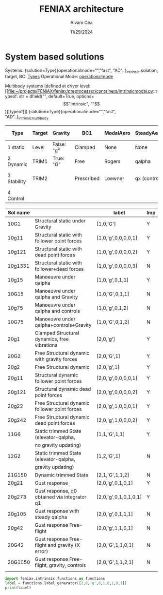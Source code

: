 #+TITLE: FENIAX architecture
#+AUTHOR: Alvaro Cea
#+Date: 11/29/2024
#+STARTUP: inlineimages
#+LATEX_HEADER: \usepackage{algpseudocode}
#+LATEX_HEADER: \usepackage[ruled,vlined]{algorithm2e}

* HouseKeeping :noexport:
#+begin_src elisp :results none :tangle no 
  (setq org-image-actual-width nil)
  (setq org-confirm-babel-evaluate nil)
  (pyvenv-workon "feniax")

#+end_src

* COMMENT Challenging problems driving the research 
** Geometrically nonlinear aeroelastic analysis using complex GFEMs
- Flight loads
- Airframe integrity: flutter or divergence assessment
- Multidisciplinary design optimisation
** Max performance:
- Critical for time-domain simulations
- JAX Just in Time Compilation (JIT)
- Code vectorisation and parallelisation.
- Run on accelerators (GPUs, TPUs, etc.)
** Derivatives of aeroelastic analysis for design optimisation.
- Using JAX algorithmic differentiation.
*** Efficient derivatives
JAX AD package using pure functions from functional programming style.
*** Compute and arbitrary number of loads cases
Via subcase option of driver class that modifies the xloads option in each case. For example to get the max. loads envelope without having to manage an array of simulations which might also overlap computations.
*** Compute the derivative of function applied to the previous point
If for instance one wants to set an optimisation with boundaries on the maximum loads, it would not make sense to do it for only one atmospheric load case.
*** Perform calculations on different models in a single run
Via the supercase option of driver. This might be used to compute finite differences; or if the response of if the response of a fractured component is to be compared.

* COMMENT Physical models
** Downwash for DLM
Collocation-points-Normals_atCollocation-Downwash-AIC*Downwash

* COMMENT Code design and software architecture 
- feniax main: entry point of the simulation
- Config object with input settings.
- Driver class: initialises all relevant objects in the computation such as the simulation, and the systems objects.
- Simulation class: responsible for running the various systems appropriately, including setting the initial conditions and passing data from one system of equations to another.
- System class: sets the computations to solve the corresponding system of equations, including the solver library that should be called, the system of equations and the arguments to the solvers.

** Main files
*** main
[[file:~/projects/FENIAX/feniax/feniax_main.py::"""Main FENIAX."""][file]]

*** shardmain
for gpu testing, it mimics a GPU if running from the CPU.
*** mpimain
features mpi for parallel computations

** Config
[[file:~/projects/FENIAX/feniax/preprocessor/configuration.py::class Config:][Class]]

- Builds configuration settings of the simulation
- Static object in jit functions
- The config object encapsulates a set of containers that are data classes with the simulation variables
- The object is serialised and saved into a .yaml file.
- This config .yaml file is needed if postprocessing in Streamlit is to be deployed
- The
- Work still needed in terms of , contributions are welcome.
*** Containers
- Branchless programming: critical optimisation technique. Avoid conditional statements in core computational subroutines.
  https://en.algorithmica.org/hpc/pipelining/branchless/
- In FENIAX most conditionals happen at this level. 
**** Intrinsic Modal
[[file:~/projects/FENIAX/feniax/preprocessor/containers/intrinsicmodal.py::"""][Module]]
***** fields
- value
- description: leave empty and place the description in the docstring, that way it will be available in the docs and also in the comments of the yaml file. This is the parser: [[file:~/projects/FENIAX/feniax/preprocessor/containers/data_container.py::def _initialize_attributes(cls):][initialise_attributes]], and here the [[file:~/projects/FENIAX/feniax/preprocessor/configuration.py::if (][serialize]].
- default
- options
***** Docs
See in the documentation: [[https://acea15.github.io/FENIAX/api/inputs/][Inputs]]
  
** Driver
- See [[file:~/projects/FENIAX/feniax/drivers/driver.py::class Driver(ABC):][AbstractClass]] for the contract between this family of classes and the rest of the code.  
- Initialises objects in the simulation

pre_simulation()
  galerkin projection: [[file:~/projects/FENIAX/feniax/intrinsic/galerkin.py::class Galerkin:][Class]]
run_cases()
  -- simulation.trigger()
post_simulation()
  -- forager()

**** intrinsic_driver
[[file:~/projects/FENIAX/feniax/drivers/intrinsic_driver.py::class IntrinsicDriver(Driver, cls_name="intrinsic"):][Class]]

**** intrinsicMPI_driver

** Integration
run
  -- calculate_modalshapes
  -- calculate_modalcouplings
derivatives

** Simulation
See [[file:~/projects/FENIAX/feniax/simulations/simulation.py::class Simulation(ABC):][AbstractClass]] 
- trigger
  
*** SingleSimulation
[[file:~/projects/FENIAX/feniax/simulations/single_simulation.py::class SingleSimulation(Simulation, cls_name="single"):][Class]]
Only one system of equations solved
*** SerialSimulation
[[file:~/projects/FENIAX/feniax/simulations/serial_simulation.py::class SerialSimulation(Simulation, cls_name="serial"):][Class]]

A group of system of equations is solved in series:
For example: trim-gust-flutter...
*** ParallelSimulation
Not implemented
For example: trim solution -> [gust-flutter (in parallel)]
** System

- set_init -> q0
- set_name
- set_generator -> dq
- set_solver
- solve -> q
  self.solver(self.dq)
- save


Static and dynamic systems for static and dynamic simulations

Systems with labels:

[[file:~/projects/FENIAX/feniax/systems/intrinsic_system.py::label = f"dq_{self.settings.label}"][intrinsic_system]]
[[file:~/projects/FENIAX/feniax/systems/intrinsicAD.py::label = f"main_{label_sys}_{label_ad}"][AD_system]]
[[file:~/projects/FENIAX/feniax/systems/intrinsicShard.py::self.label = f"main_{label_sys}_{label_shard}"][shard_system]]

*** Architecture for the solution of systems

Chain of requirements between the various ways to run the code.
Fast needs to use the functions in Flexible:
Fast -> Flexible and similarly:
AD -> Fast
Shard -> Flexible
ShardF -> Shard


- Flexible: workflow of simulations happening sequentially
  major functions for the systems to be solved can be found in dq_...:
  [[file:~/projects/FENIAX/feniax/intrinsic/dq_dynamic.py][dq_dynamic]]
  [[file:~/projects/FENIAX/feniax/intrinsic/dq_static.py][dq_static]]

  
- Fast: entire solution within one function such that memory copies to cuda devices are avoided.
  Computation of intrinsic modes, modal couplings, aerodynamic matrices happen within a single function, from within the solution of the system of equations is also called.
  Importantly, the functions within the dq_[] modules are used for the solution, thereby avoiding code duplication and promoting modular design.
  
- AD: the entire solution within one function as well, but needs inputs/ outputs for the differentiation to take place

  The function to be differentiated will call the function in the   

- Shard flexible: workflow as in flexible but with inputs over which to build solutions in parallel.

- Shard fast: Similarly, everything happens within a function, 

- Shard AD: shard the inputs, take a function for the output,
  

** ExternalForces
*** prescribed follower and dead point forces
*** gravity
*** modal_aero

** UML

#+Name: classes_architecture
#+begin_src plantuml :file UML_software1.png
  abstract Driver {
            +pre_simulation()
            +run_cases()
    }

     class IntrinsicDriver {
             #integration: IntrinsicIntegration
             #simulation: Simulation
             #opt: Optimisation
             #systems: [System]
             -__init__(config: Config)
             #_set_case()
             #_set_integration()
             #_set_simulation()
             #_set_systems()
     }

     class  XLoads {
             +q: [jnp.ndarray]
             +Rab: [jnp.ndarray]
             +GAFs: [jnp.ndarray]
             -__init__(config.systems.loads,
            q, Rab, GAFs)
             +followerF()
             +deadF()
             +gravityF()
             +modalAero()
             }

     /'
      ' abstract class Integration {
      '         +run()
      ' }
      '/

     class IntrinsicIntegration {
                     + <math>phi_1, phi_2, psi_1, psi_2</math>
                     + <math>Gamma_1, Gamma_2 </math>
                     -__init__(X, Ka, Ma)		
                     +run()
                     #compute_modalshapes()
                     #compute_modalcouplings()
     }

     abstract class Simulation {
                     +systems: [System]
                     #workflow: dict[str:str]
                         #opt: Optimisation
                     -__init__(config.simulation,
                    systems, opt, config.simulation)
                     +trigger()
                     #run_systems()
                     #post_run()
             }

     /'
      ' package Simulations {
      '         class SerialSimulation {
      '         }
      '         class ParallelSimulation {
      '         }
      '         class SingleSimulation {
      '         }
      '         class CoupledSimulation {
      '         }
      ' }
      '/

     class SerialSimulation {
     }
     class ParallelSimulation {
     }
     class SingleSimulation {
     }
     class CoupledSimulation {
     }

     abstract class System {
             +set_ic(q0)
             +solve() -> sol
             +pull_solution() -> qs
     }

     class IntrinsicSystem {
            -__init__(name[str], settings:config.Dsystem,
                      fem: config.Dfem,
                      sol: solution.IntrinsicSolution)						
            -dq: callable
            -solver: callable
            +sol: obj
            #set_generator() -> dq
            #set_solver() -> solver

     }

     class ControlSystem {
     }

     class MultibodySystem {
     }

        /'
         ' Simulation <|-- SerialSimulation
         ' Simulation <|-- ParallelSimulation
         ' Simulation <|-- SingleSimulation
         ' Simulation <|-- CoupledSimulation
         '/
     abstract class Optimisation {
           +save_grads()
           +assemble()
     }

     abstract class Sollibs {
           +name()
           +pull_name()
     }
      enum dq {
  - sol_dict
  - dq_label
  }

      enum loads {
  - eta_dict[]
  - eta_{label}
  }

     'Simulation <|-- Simulations
     Simulation <|-- SingleSimulation
     SingleSimulation -- SerialSimulation 
     SerialSimulation -- ParallelSimulation
     ParallelSimulation -- CoupledSimulation					
     'Driver "1" -- "1" Integration : composition
     'Driver "1" -- "1" Simulation : composition'
     IntrinsicIntegration  -* IntrinsicDriver
     Driver <|-- IntrinsicDriver
     IntrinsicDriver  *-- Optimisation						
     IntrinsicDriver  *-- Simulation
     IntrinsicDriver  *- System
     System ..> Simulation
     'Integration <|-- IntrinsicIntegration
     System  <|-- IntrinsicSystem
     System  *- Sollibs
     IntrinsicSystem -- ControlSystem
     IntrinsicSystem o- XLoads
     ControlSystem -- MultibodySystem
#+end_src

#+RESULTS: classes_architecture
[[file:UML_software1.png]]


#+Name: architecture
#+begin_src plantuml :file ../images/abstract_classes.png
  circle feniax_main
  class Config {
  	+clone()
  	+from_file(file_name: str)
  	}
  	
  abstract Driver {
            +pre_simulation()
            +run_cases()
            +post_simulation()
            -_set_simulation()
            -_set_systems()		
    }

  abstract class Simulation {
          +trigger()
          -_run_systems()
          -_post_run()
  }

  abstract class System {
  		+set_ic()
  		+solve()
  		+set_system()
  		+set_solver()
  		+build_solution()		
  }

  metaclass Sollibs {
          +name()
          +pull_name()
  }
  feniax_main -- Config
  Config -- Driver	
  Driver  *-- Simulation
  Driver  *- System
  System  *- Sollibs
  System ..> Simulation
#+end_src

#+RESULTS: architecture
[[file:../images/abstract_classes.png]]


#+Name: inheritance_classes
#+begin_src plantuml :file ../images/inheritance_classes.png
  abstract Driver {
          +pre_simulation()
          +run_cases()
  }

  class IntrinsicDriver {
  }

  abstract class Simulation {
  }

  class SingleSimulation {
  }
  class SerialSimulation {
  }
  class ParallelSimulation {
  }
  class CoupledSimulation {
  }

  abstract class System {
  }

  class IntrinsicSystem {

  }

  class IntrinsicADSystem {

  }


  class StaticIntrinsic {

  }

  class DynamicIntrinsic {

  }

  class StaticADIntrinsic {

  }

  class DynamicADIntrinsic {

  }

  class StaticShardIntrinsic {

  }

  class DynamicShardIntrinsic {

  }

  class StaticADShardIntrinsic {

  }

  class DynamicADShardIntrinsic {

  }

  Driver <|-- IntrinsicDriver

  Simulation <|-- SingleSimulation
  SingleSimulation -- SerialSimulation 
  SerialSimulation -- ParallelSimulation
  ParallelSimulation -- CoupledSimulation					

  System <|-- IntrinsicSystem
  System <|-- IntrinsicADSystem
  IntrinsicSystem <|-- StaticIntrinsic
  IntrinsicSystem <|-- DynamicIntrinsic
  IntrinsicADSystem <|-- StaticADIntrinsic
  IntrinsicADSystem <|-- DynamicADIntrinsic
  StaticIntrinsic -- StaticShardIntrinsic
  DynamicIntrinsic -- DynamicShardIntrinsic
  StaticADIntrinsic <|-- StaticADShardIntrinsic
  StaticShardIntrinsic <|-- StaticADShardIntrinsic  
  DynamicADIntrinsic <|-- DynamicADShardIntrinsic
  DynamicShardIntrinsic <|-- DynamicADShardIntrinsic

#+end_src

#+RESULTS: inheritance_classes
[[file:../images/inheritance_classes.png]]

* COMMENT Algorithms

$N_N$ Number of discretisation condensed nodes in the model
$N_m$ Number of modal shapes in the solution
$N_t$ Number of time-steps in the integration scheme.
$N_c$ Number of cases to be run in parallel


#+NAME: alg:process
\begin{algorithm}[h!]
\DontPrintSemicolon
\SetKwInOut{Input}{input}
\SetKwInOut{Output}{output}
\Input{Input file: settings.yaml; FE model: $\bm{K}_a$, $\bm{M}_a$, $\bm{X}_a$; Aerodynamic matrices: $\bm{\mathcal{A}}$}
\Output{Nonlinear aeroealastic solutioxn}
\Begin{
 \BlankLine
$\bm{\phi}$, $\bm{\psi}$  $\longleftarrow$ modes($\bm{K}_a$, $\bm{M}_a$, $\bm{X}_a$) \Comment{Intrinsic modes: O($N_n^2 \times N_m$; $N_n \times N_m$)}  \;
$\bm{\Gamma}$  $\longleftarrow$ couplings($\bm{\phi}$, $\bm{\psi}$) \Comment{Nonlinear couplings O($N_n \times N_m^3$; $N_m^3$)} \;
$\bm{q}$  $\longleftarrow$ system($\bm{\Gamma}$, $\bm{\mathcal{A}}$, $\bm{\phi}$, $\bm{X}_a$) \Comment{Modal coordinates: O($\frac{N_l}{N_d} \times N_t \times N_m^3$; $N_l \times N_t \times N_m$)}  \;
$\bm{X}_1$, $\bm{X}_{2}$, $\bm{X}_{3}$   $\longleftarrow$ ivars($\bm{q}$, $\bm{\phi}$, $\bm{\psi}$) \Comment{velocity/strain fields: O($\frac{N_l}{N_d} \times N_t \times N_n \times N_m$; $N_l \times N_t \times N_n$)} \;
$\bm{r}_a$, $\bm{R}_{a}$   $\longleftarrow$ integration($\bm{X}_{3}$, $\bm{X}_a$) \Comment{Positional/rotational fields: O($\frac{N_l}{N_d} \times N_t \times N_n \times N_m$; $N_l \times N_t \times N_n$)}  \;
\BlankLine
}
\caption{Main components in solution process}
\end{algorithm}

* COMMENT Simulation inputs 
trim
----
qh = 0
qe becomes unknown 
qalpha != 0 
qhdot = f(gamma2) + eta_h(q0, qe) = 0  # rigid bodies ()
qalphadot = f(gamma2, q2) + eta_alpha(q0, qe)      # rigid bodies
q1dot = f(gamma2) + eta_q(q0, qe)


 Connection with High Fidelity structural model
** Initial Model
- Clamped wing -> good for steady loads and aircraft stability.
- Full A/C model -> Needed for dynamic loads.
- Mass model: Both continuous mass model and lumped masses are suitable for analysis.
  Engines and other components definitely as  lumped masses.
** Input requirements

#+ATTR_ORG: :width  600
[[./FEM3d.png]]
*** Load paths
- interpolation elements to connect to other FE nodes.
- aerodynamic forces applied along these paths

*** Condensed stiffness and mass matrices along load paths
- Should be suitable for eigenvalue analysis

*** Aerodynamic model via GAFs.
- Preliminary DLM model. Automatically built from wing-box.
- Steady loads: Corrections may be needed. 
  
** Output requirements
*** Sectional loads along load-paths
Steady and dynamic aeroelastic loads due to trimmed flight, gusts etc.
*** Aeroelastic stability of configuration
Flutter and divergence points
*** Potentially derivatives of the above via AD.
Critical for large design optimisation problems.
** Data workflow
Well in place for Nastran Models  except for the derivatives provided by Nastran using Sol 200.

* System based solutions 

Systems:
{solution=Type}{operationalmode="","fast", "AD"..}_intrinsic
solution, target, BC: [[file:~/projects/FENIAX/feniax/preprocessor/containers/intrinsicmodal.py::class SystemSolution(Enum):][Types]]
Operational Mode: [[file:~/projects/FENIAX/feniax/preprocessor/containers/intrinsicmodal.py::operationalmode: str = dfield(][operationalmode]]

Multibody systems (defined at driver level: [[file:~/projects/FENIAX/feniax/preprocessor/containers/intrinsicmodal.py::typeof: str = dfield("", default=True, options=\["intrinsic", ""\])][typeof]])
{solution=Type}{operationalmode="","fast", "AD"..}_intrinsicmultibody

| Type        | Target | Gravity    | BC1        | ModalAero | SteadyAero   | UnsteadyAero | Point loads | q0 approx | Rigid-body           | Nonlinearities         | residualised |
|-------------+--------+------------+------------+-----------+--------------+--------------+-------------+-----------+----------------------+------------------------+--------------|
| 1 static    | Level  | False: "g" | Clamped    | None      | None         | None         | None        | via q2    | 1-quaternion+strains | All -> ""              | None -> ""   |
| 2 Dynamic   | TRIM1  | True: "G"  | Free       | Rogers    | qalpha       | gust         | follower    | via q1    | All-quaternions      | Linear sys -> "l"      | True -> "r"  |
| 3 Stability | TRIM2  |            | Prescribed | Loewner   | qx (control) | controls     | dead        |           |                      | Linear sys+disp -> "L" |              |
| 4 Control   |        |            |            |           |              |              |             |           |                      | only gamma1  -> "g1"   |              |

| Sol name |                                                 | label                 | Imp |
|----------+-------------------------------------------------+-----------------------+-----|
| 10G1     | Structural static under Gravity                 | [1,0,'G']             | Y   |
| 10g11    | Structural static with follower point forces    | [1,0,'g',0,0,0,0,1]   | Y   |
| 10g121   | Structural static with dead point forces        | [1,0,'g',0,0,0,0,2]   | Y   |
| 10g1331  | Structural static with follower+dead forces     | [1,0,'g',0,0,0,0,3]   | N   |
| 10g15    | Manoeuvre under qalpha                          | [1,0,'g',0,1,1]       | Y   |
| 10G15    | Manoeuvre under qalpha and Gravity              | [1,0,'G',0,1,1]       | N   |
| 10g75    | Manoeuvre under qalpha and controls             | [1,0,'g',0,1,2]       | N   |
| 10G75    | Manoeuvre under qalpha+controls+Gravity         | [1,0,'G',0,1,2]       | N   |
| 20g1     | Clamped Structural dynamics, free vibrations    | [2,0,'g']             | Y   |
| 20G2     | Free Structural dynamic with gravity forces     | [2,0,'G',1]           | Y   |
| 20g2     | Free Structural dynamic                         | [2,0,'g',1]           | Y   |
| 20g11    | Structural dynamic follower point forces        | [2,0,'g',0,0,0,0,1]   | Y   |
| 20g121   | Structural dynamic dead point forces            | [2,0,'g',0,0,0,0,2]   | Y   |
| 20g22    | Free Structural dynamic follower point forces   | [2,0,'g',1,0,0,0,1]   | Y   |
| 20g242   | Free Structural dynamic dead point forces       | [2,0,'g',1,0,0,0,2]   | Y   |
| 11G6     | Static trimmed State (elevator-qalpha,          | [1,1,'G',1,1]         | Y   |
|          | no gravity updating)                            |                       |     |
| 12G2     | Static trimmed State (elevator-qalpha,          | [1,2,'G',1]           | N   |
|          | gravity updating)                               |                       |     |
| 21G150   | Dynamic trimmed State                           | [2,1,'G',1,1,2]       | N   |
| 20g21    | Gust response                                   | [2,0,'g',0,1,0,1]     | Y   |
| 20g273   | Gust response, q0 obtained via integrator q1    | [2,0,'g',0,1,0,1,0,1] | Y   |
| 20g105   | Gust response with steady qalpha                | [2,0,'g',0,1,1,1]     | N   |
| 20g42    | Gust response Free-flight                       | [2,0,'g',1,1,0,1]     | N   |
| 20G42    | Gust response Free-flight and gravity (X error) | [2,0,'G',1,1,0,1]     | N   |
| 20G1050  | Gust response Free-flight, gravity, controls    | [2,0,'G',1,1,2,1]     | N   |
|          |                                                 |                       |     |

#+begin_src python :session py1 :results output
  import feniax.intrinsic.functions as functions
  label = functions.label_generator([2,0,'g',0,1,0,1,0,1])
  print(label)
#+end_src

#+RESULTS:
: 20g546[0m
: [0m



